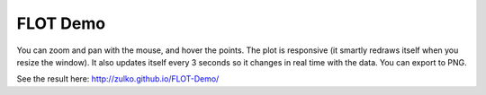 FLOT Demo
==========

You can zoom and pan with the mouse, and hover the points. The plot is responsive (it smartly redraws itself when you resize the window). It also updates itself every 3 seconds so it changes in real time with the data. You can export to PNG.


See the result here: http://zulko.github.io/FLOT-Demo/